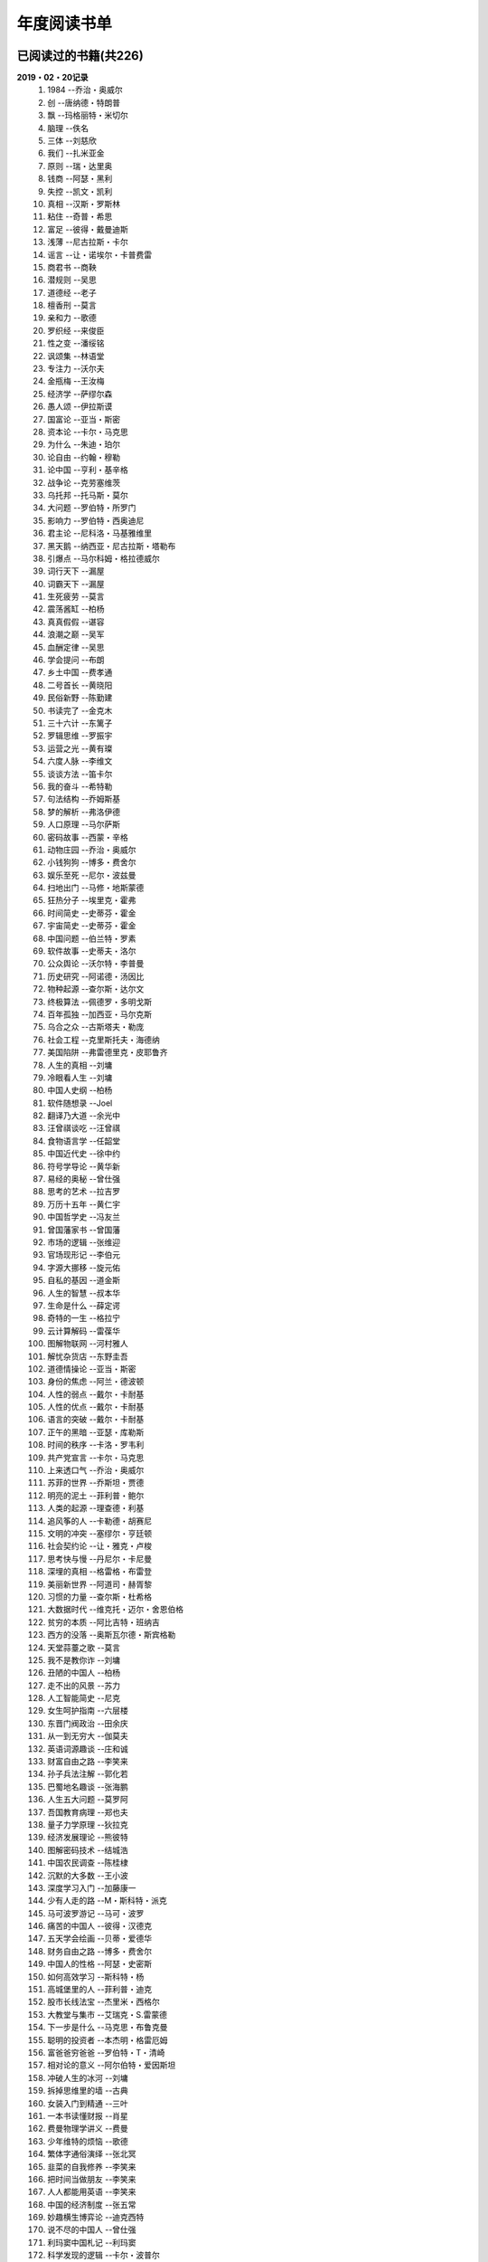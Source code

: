 年度阅读书单 
^^^^^^^^^^^^^^^^^^^^^^^^^^^^^^^^^^

已阅读过的书籍(共226)
-------------------------------------------
**2019・02・20记录**
    (1) 1984                         --乔治・奥威尔
    (#) 创                           --唐纳德・特朗普
    (#) 飘                           --玛格丽特・米切尔
    (#) 脑理                         --佚名
    (#) 三体                         --刘慈欣
    (#) 我们                         --扎米亚金
    (#) 原则                         --瑞・达里奥
    (#) 钱商                         --阿瑟・黑利
    (#) 失控                         --凯文・凯利
    (#) 真相                         --汉斯・罗斯林
    (#) 粘住                         --奇普・希思
    (#) 富足                         --彼得・戴曼迪斯
    (#) 浅薄                         --尼古拉斯・卡尔
    (#) 谣言                         --让・诺埃尔・卡普费雷
    (#) 商君书                       --商鞅
    (#) 潜规则                       --吴思
    (#) 道德经                       --老子
    (#) 檀香刑                       --莫言
    (#) 亲和力                       --歌德
    (#) 罗织经                       --来俊臣
    (#) 性之变                       --潘绥铭
    (#) 讽颂集                       --林语堂
    (#) 专注力                       --沃尔夫
    (#) 金瓶梅                       --王汝梅
    (#) 经济学                       --萨缪尔森
    (#) 愚人颂                       --伊拉斯谟
    (#) 国富论                       --亚当・斯密
    (#) 资本论                       --卡尔・马克思
    (#) 为什么                       --朱迪・珀尔
    (#) 论自由                       --约翰・穆勒
    (#) 论中国                       --亨利・基辛格
    (#) 战争论                       --克劳塞维茨
    (#) 乌托邦                       --托马斯・莫尔
    (#) 大问题                       --罗伯特・所罗门
    (#) 影响力                       --罗伯特・西奥迪尼
    (#) 君主论                       --尼科洛・马基雅维里
    (#) 黑天鹅                       --纳西亚・尼古拉斯・塔勒布
    (#) 引爆点                       --马尔科姆・格拉德威尔
    (#) 词行天下                     --漏屋
    (#) 词霸天下                     --漏屋
    (#) 生死疲劳                     --莫言
    (#) 震荡酱缸                     --柏杨
    (#) 真真假假                     --谌容
    (#) 浪潮之巅                     --吴军
    (#) 血酬定律                     --吴思
    (#) 学会提问                     --布朗
    (#) 乡土中国                     --费孝通
    (#) 二号首长                     --黄晓阳
    (#) 民俗新野                     --陈勤建
    (#) 书读完了                     --金克木
    (#) 三十六计                     --东篱子
    (#) 罗辑思维                     --罗振宇
    (#) 运营之光                     --黄有璨
    (#) 六度人脉                     --李维文
    (#) 谈谈方法                     --笛卡尔
    (#) 我的奋斗                     --希特勒
    (#) 句法结构                     --乔姆斯基
    (#) 梦的解析                     --弗洛伊德
    (#) 人口原理                     --马尔萨斯
    (#) 密码故事                     --西蒙・辛格
    (#) 动物庄园                     --乔治・奥威尔
    (#) 小钱狗狗                     --博多・费舍尔
    (#) 娱乐至死                     --尼尔・波兹曼
    (#) 扫地出门                     --马修・地斯蒙德
    (#) 狂热分子                     --埃里克・霍弗
    (#) 时间简史                     --史蒂芬・霍金
    (#) 宇宙简史                     --史蒂芬・霍金
    (#) 中国问题                     --伯兰特・罗素
    (#) 软件故事                     --史蒂夫・洛尔
    (#) 公众舆论                     --沃尔特・李普曼
    (#) 历史研究                     --阿诺德・汤因比
    (#) 物种起源                     --查尔斯・达尔文
    (#) 终极算法                     --佩德罗・多明戈斯
    (#) 百年孤独                     --加西亚・马尔克斯
    (#) 乌合之众                     --古斯塔夫・勒庞
    (#) 社会工程                     --克里斯托夫・海德纳
    (#) 美国陷阱                     --弗雷德里克・皮耶鲁齐
    (#) 人生的真相                   --刘墉
    (#) 冷眼看人生                   --刘墉
    (#) 中国人史纲                   --柏杨
    (#) 软件随想录                   --Joel
    (#) 翻译乃大道                   --余光中
    (#) 汪曾祺谈吃                   --汪曾祺
    (#) 食物语言学                   --任韶堂
    (#) 中国近代史                   --徐中约
    (#) 符号学导论                   --黄华新
    (#) 易经的奥秘                   --曾仕强
    (#) 思考的艺术                   --拉吉罗
    (#) 万历十五年                   --黄仁宇
    (#) 中国哲学史                   --冯友兰
    (#) 曾国藩家书                   --曾国藩
    (#) 市场的逻辑                   --张维迎
    (#) 官场现形记                   --李伯元
    (#) 字源大挪移                   --旋元佑
    (#) 自私的基因                   --道金斯
    (#) 人生的智慧                   --叔本华
    (#) 生命是什么                   --薛定谔
    (#) 奇特的一生                   --格拉宁
    (#) 云计算解码                   --雷葆华
    (#) 图解物联网                   --河村雅人
    (#) 解忧杂货店                   --东野圭吾
    (#) 道德情操论                   --亚当・斯密
    (#) 身份的焦虑                   --阿兰・德波顿
    (#) 人性的弱点                   --戴尔・卡耐基
    (#) 人性的优点                   --戴尔・卡耐基
    (#) 语言的突破                   --戴尔・卡耐基
    (#) 正午的黑暗                   --亚瑟・库勒斯
    (#) 时间的秩序                   --卡洛・罗韦利
    (#) 共产党宣言                   --卡尔・马克思
    (#) 上来透口气                   --乔治・奥威尔
    (#) 苏菲的世界                   --乔斯坦・贾德
    (#) 明亮的泥土                   --菲利普・鲍尔
    (#) 人类的起源                   --理查德・利基
    (#) 追风筝的人                   --卡勒德・胡赛尼
    (#) 文明的冲突                   --塞缪尔・亨廷顿
    (#) 社会契约论                   --让・雅克・卢梭
    (#) 思考快与慢                   --丹尼尔・卡尼曼
    (#) 深埋的真相                   --格雷格・布雷登
    (#) 美丽新世界                   --阿道司・赫胥黎
    (#) 习惯的力量                   --查尔斯・杜希格
    (#) 大数据时代                   --维克托・迈尔・舍恩伯格
    (#) 贫穷的本质                   --阿比吉特・班纳吉
    (#) 西方的没落                   --奥斯瓦尔德・斯宾格勒
    (#) 天堂蒜薹之歌                 --莫言
    (#) 我不是教你诈                 --刘墉
    (#) 丑陋的中国人                 --柏杨
    (#) 走不出的风景                 --苏力
    (#) 人工智能简史                 --尼克
    (#) 女生呵护指南                 --六层楼
    (#) 东晋门阀政治                 --田余庆
    (#) 从一到无穷大                 --伽莫夫
    (#) 英语词源趣谈                 --庄和诚
    (#) 财富自由之路                 --李笑来
    (#) 孙子兵法注解                 --郭化若
    (#) 巴蜀地名趣谈                 --张海鹏
    (#) 人生五大问题                 --莫罗阿
    (#) 吾国教育病理                 --郑也夫
    (#) 量子力学原理                 --狄拉克
    (#) 经济发展理论                 --熊彼特
    (#) 图解密码技术                 --结城浩
    (#) 中国农民调查                 --陈桂棣
    (#) 沉默的大多数                 --王小波
    (#) 深度学习入门                 --加藤康一
    (#) 少有人走的路                 --M・斯科特・派克
    (#) 马可波罗游记                 --马可・波罗
    (#) 痛苦的中国人                 --彼得・汉德克
    (#) 五天学会绘画                 --贝蒂・爱德华
    (#) 财务自由之路                 --博多・费舍尔
    (#) 中国人的性格                 --阿瑟・史密斯
    (#) 如何高效学习                 --斯科特・杨
    (#) 高城堡里的人                 --菲利普・迪克
    (#) 股市长线法宝                 --杰里米・西格尔
    (#) 大教堂与集市                 --艾瑞克・S.雷蒙德
    (#) 下一步是什么                 --马克思・布鲁克曼
    (#) 聪明的投资者                 --本杰明・格雷厄姆
    (#) 富爸爸穷爸爸                 --罗伯特・T・清崎
    (#) 相对论的意义                 --阿尔伯特・爱因斯坦
    (#) 冲破人生的冰河               --刘墉
    (#) 拆掉思维里的墙               --古典
    (#) 女装入门到精通               --三叶
    (#) 一本书读懂财报               --肖星
    (#) 费曼物理学讲义               --费曼
    (#) 少年维特的烦恼               --歌德
    (#) 繁体字通俗演绎               --张北冥
    (#) 韭菜的自我修养               --李笑来
    (#) 把时间当做朋友               --李笑来
    (#) 人人都能用英语               --李笑来
    (#) 中国的经济制度               --张五常
    (#) 妙趣横生博弈论               --迪克西特
    (#) 说不尽的中国人               --曾仕强
    (#) 利玛窦中国札记               --利玛窦
    (#) 科学发现的逻辑               --卡尔・波普尔
    (#) 八十天环游地球               --儒勒・凡尔纳
    (#) 对伪心理学说不               --基思・斯坦诺维奇
    (#) 乔布斯魔力演讲               --卡迈恩・加洛
    (#) 重返美丽新世界               --阿道司・赫胥黎
    (#) 牛奶可乐经济学               --罗伯特・弗兰克
    (#) 人类存在的意义               --爱德华・威尔逊
    (#) 如何阅读一本书               --摩提莫・J.艾德勒
    (#) 丧家狗：我读论语             --李零
    (#) 你不可不知的人性             --刘墉
    (#) 手把手教你读财报             --唐朝
    (#) 华杉讲透孙子兵法             --华杉
    (#) 我们要活得有尊严             --柏杨
    (#) 天才在左疯子在右             --高铭
    (#) 像艺术家一样思考             --李明玉
    (#) 把你的英语用起来             --伍君仪
    (#) 统计学关我什么事             --小岛宽之
    (#) 指数基金投资指南             --银行螺丝钉
    (#) 布雷顿森林货币战             --本・斯泰尔
    (#) 历史决定论的贫困             --卡尔・波普尔
    (#) 历史的起源与目标             --卡尔・雅斯贝斯
    (#) 纳什均衡与博弈论             --汤姆・齐格弗里德
    (#) 潜伏在办公室(1,2)            --陆琪
    (#) 环球国家地理.欧洲            --国家地理编委
    (#) 特朗普成功创业101            --迈克尔・戈登
    (#) 英译中国现代散文选           --张培基
    (#) 写给大家看的设计书           --威廉姆斯
    (#) 写给女人的幸福箴言           --戴尔・卡耐基
    (#) 在脑袋一侧猛敲一下           --罗杰・冯.欧克
    (#) 自然哲学的数学原理           --艾萨克・牛顿
    (#) 冰与火：中国股市记忆         --郭振玺
    (#) 中国文化的深层次结构         --孙培基
    (#) 中国人的焦虑从哪里来         --茅于轼
    (#) 英语思维是这样炼成的         --王乐平
    (#) 世界上最简单的会计书         --达雷尔・穆利斯
    (#) 高效能人士的七个习惯         --史蒂芬・柯维
    (#) 历史的终结及最后之人         --弗朗西斯・福山
    (#) 写给大家看的PPT设计书        --威廉姆斯
    (#) 建丰二年：新中国乌有史       --陈冠中
    (#) 六个月学会任何一门外语       --龙飞虎
    (#) 英语魔法师之语法俱乐部       --旋元佑
    (#) 你一定爱读的极简欧洲史       --约翰・赫斯特
    (#) 人类简史：从动物到上帝       --尤瓦尔・诺亚・赫拉利
    (#) 未来简史：从智人到智神       --尤瓦尔・诺亚・赫拉利
    (#) 论个人在历史上的作用问题     --普列汉诺夫
    (#) 论人类不平等的起源和基础     --让・雅克・卢梭
    (#) 今日简史：人类命运大议题     --尤瓦尔・诺亚・赫拉利
    (#) 找对英语学习方法的第一本书   --漏屋
    (#) 认知突围：做复杂时代的明白人 --蔡垒磊
    (#) Unix痛恨者手册               --Simon Garfinkel
    (#) Little Prince                --Antoine de Saint-Exuper
    (#) Who moved my cheese          --斯宾塞・约翰逊
    (#) The Old Man and The Sea      --Ernest Hemingway
    (#) Lady Chatterley's Lover      --D・H.Lawrence
    (#) How the English became the English   --Simon Horobin

2018年年度书单(共66本)
-------------------------------------------
**2019・02・20记录**
    (1) 1984                         --乔治・奥威尔
    (#) 我们                         --扎米亚金
    (#) 原则                         --瑞・达里奥
    (#) 事实                         --汉斯・罗斯林
    (#) 粘住                         --奇普・希思
    (#) 经济学                       --萨缪尔森
    (#) 国富论                       --亚当・斯密
    (#) 资本论                       --卡尔・马克思
    (#) 乌托邦                       --托马斯・莫尔
    (#) 影响力                       --罗伯特・西奥迪尼
    (#) 引爆点                       --马尔科姆・格拉德威尔
    (#) 词行天下                     --漏屋
    (#) 词霸天下                     --漏屋
    (#) 罗辑思维                     --罗振宇
    (#) 乡土中国                     --费孝通
    (#) 句法结构                     --乔姆斯基
    (#) 动物庄园                     --乔治・奥威尔
    (#) 小钱狗狗                     --博多・费舍尔
    (#) 软件故事                     --史蒂夫・洛尔
    (#) 终极算法                     --佩德罗・多明戈斯
    (#) 乌合之众                     --古斯塔夫・勒庞
    (#) 生命是什么                   --薛定谔
    (#) 奇特的一生                   --格拉宁
    (#) 字源大挪移                   --旋元佑
    (#) 道德情操论                   --亚当・斯密
    (#) 共产党宣言                   --卡尔・马克思
    (#) 苏菲的世界                   --乔斯坦・贾德
    (#) 美丽新世界                   --阿道司・赫胥黎
    (#) 财富自由之路                 --李笑来
    (#) 英语词源趣谈                 --庄和诚
    (#) 量子力学原理                 --狄拉克
    (#) 经济发展理论                 --熊彼特
    (#) 深度学习入门                 --加藤康一
    (#) 财务自由之路                 --博多・费舍尔
    (#) 五天学会绘画                 --贝蒂・爱德华
    (#) 富爸爸穷爸爸                 --罗伯特・T.清崎
    (#) 大教堂与集市                 --艾瑞克・S.雷蒙德
    (#) 女装入门到精通               --三叶
    (#) 费曼物理学讲义               --费曼
    (#) 拆掉思维里的墙               --古典
    (#) 繁体字通俗演绎               --张北冥
    (#) 韭菜的自我修养               --李笑来
    (#) 把时间当做朋友               --李笑来
    (#) 人人都能用英语               --李笑来
    (#) Unix痛恨者手册               --Simon Garfinkel
    (#) 对伪心理学说不               --基思・斯坦诺维奇
    (#) 牛奶可乐经济学               --罗伯特・弗兰克
    (#) 如何阅读一本书               --摩提莫・J.艾德勒
    (#) 把你的英语用起来             --伍君仪
    (#) 统计学关我什么事             --小岛宽之
    (#) 指数基金投资指南             --银行螺丝钉
    (#) 写给大家看的设计书           --威廉姆斯
    (#) 英语思维是这样炼成的         --王乐平
    (#) 写给大家看的PPT设计书        --威廉姆斯
    (#) 六个月学会任何一门外语       --龙飞虎
    (#) 英语魔法师之语法俱乐部       --旋元佑
    (#) 你一定爱读的极简欧洲史       --约翰・赫斯特
    (#) 人类简史：从动物到上帝       --尤瓦尔・诺亚・赫拉利
    (#) 未来简史：从智人到智神       --尤瓦尔・诺亚・赫拉利
    (#) 今日简史：人类命运大议题     --尤瓦尔・诺亚・赫拉利
    (#) 找对英语学习方法的第一本书   --漏屋
    (#) 认知突围：做复杂时代的明白人 --蔡垒磊
    (#) Little Prince                --Antoine de Saint-Exuper
    (#) Who moved my cheese          --斯宾塞・约翰逊
    (#) The Old Man and The Sea      --Ernest Hemingway
    (#) Lady Chatterley's Lover      --D・H.Lawrence


2019年年度书单(共136本)
-------------------------------------------
**2019・02・20记录**
    (1) 创                           --唐纳德・特朗普
    (#) 脑理                         --佚名
    (#) 三体                         --刘慈欣
    (#) 钱商                         --阿瑟・黑利
    (#) 失控                         --凯文・凯利
    (#) 富足                         --彼得・戴曼迪斯
    (#) 浅薄                         --尼古拉斯・卡尔
    (#) 道德经                       --老子
    (#) 商君书                       --商鞅
    (#) 潜规则                       --吴思
    (#) 檀香刑                       --莫言
    (#) 罗织经                       --来俊臣
    (#) 性之变                       --潘绥铭
    (#) 讽颂集                       --林语堂
    (#) 金瓶梅                       --王汝梅
    (#) 专注力                       --沃尔夫
    (#) 愚人颂                       --伊拉斯谟
    (#) 为什么                       --朱迪・珀尔
    (#) 论自由                       --约翰・穆勒
    (#) 论中国                       --亨利・基辛格
    (#) 大问题                       --罗伯特・所罗门
    (#) 黑天鹅                       --纳西亚・尼古拉斯・塔勒布
    (#) 亲和力                       --歌德
    (#) 浪潮之巅                     --吴军
    (#) 血酬定律                     --吴思
    (#) 生死疲劳                     --莫言
    (#) 学会提问                     --布朗
    (#) 震荡酱缸                     --柏杨
    (#) 真真假假                     --谌容
    (#) 三十六计                     --东篱子
    (#) 二号首长                     --黄晓阳
    (#) 民俗新野                     --陈勤建
    (#) 书读完了                     --金克木
    (#) 运营之光                     --黄有璨
    (#) 谈谈方法                     --笛卡尔
    (#) 梦的解析                     --弗洛伊德
    (#) 密码故事                     --西蒙・辛格
    (#) 娱乐至死                     --尼尔・波兹曼
    (#) 中国问题                     --伯兰特・罗素
    (#) 时间简史                     --史蒂芬・霍金
    (#) 宇宙简史                     --史蒂芬・霍金
    (#) 历史研究                     --阿诺德・汤因比
    (#) 百年孤独                     --加西亚・马尔克斯
    (#) 社会工程                     --克里斯托夫・海德纳
    (#) 美国陷阱                     --弗雷德里克・皮耶鲁齐
    (#) 人生的真相                   --刘墉
    (#) 冷眼看人生                   --刘墉
    (#) 中国人史纲                   --柏杨
    (#) 软件随想录                   --Joel
    (#) 官场现形记                   --李伯元
    (#) 自私的基因                   --道金斯
    (#) 曾国藩家书                   --曾国藩
    (#) 易经的奥秘                   --曾仕强
    (#) 市场的逻辑                   --张维迎
    (#) 万历十五年                   --黄仁宇
    (#) 中国哲学史                   --冯友兰
    (#) 中国近代史                   --徐中约
    (#) 符号学导论                   --黄华新
    (#) 思考的艺术                   --拉吉罗
    (#) 汪曾祺谈吃                   --汪曾祺
    (#) 食物语言学                   --任韶堂
    (#) 人生的智慧                   --叔本华
    (#) 人性的弱点                   --戴尔・卡耐基
    (#) 人性的优点                   --戴尔・卡耐基
    (#) 语言的突破                   --戴尔・卡耐基
    (#) 时间的秩序                   --卡洛・罗韦利
    (#) 正午的黑暗                   --亚瑟・库勒斯
    (#) 社会契约论                   --让・雅克・卢梭
    (#) 明亮的泥土                   --菲利普・鲍尔
    (#) 文明的冲突                   --塞缪尔・亨廷顿
    (#) 习惯的力量                   --查尔斯・杜希格
    (#) 深埋的真相                   --格雷格・布雷登
    (#) 思考快与慢                   --丹尼尔・卡尼曼
    (#) 大数据时代                   --维克托・迈尔・舍恩伯格
    (#) 贫穷的本质                   --阿比吉特・班纳吉
    (#) 西方的没落                   --奥斯瓦尔德・斯宾格勒
    (#) 天堂蒜薹之歌                 --莫言
    (#) 丑陋的中国人                 --柏杨
    (#) 走不出的风景                 --苏力
    (#) 我不是教你诈                 --刘墉
    (#) 人工智能简史                 --尼克
    (#) 女生呵护指南                 --六层楼
    (#) 东晋门阀政治                 --田余庆
    (#) 从一到无穷大                 --伽莫夫
    (#) 孙子兵法注解                 --郭化若
    (#) 巴蜀地名趣谈                 --张海鹏
    (#) 人生五大问题                 --莫罗阿
    (#) 吾国教育病理                 --郑也夫
    (#) 图解密码技术                 --结城浩
    (#) 中国农民调查                 --陈桂棣
    (#) 马可波罗游记                 --马可・波罗
    (#) 中国人的性格                 --阿瑟・史密斯
    (#) 痛苦的中国人                 --彼得・汉德克
    (#) 如何高效学习                 --斯科特・杨
    (#) 高城堡里的人                 --菲利普・迪克
    (#) 股市长线法宝                 --杰里米・西格尔
    (#) 下一步是什么                 --马克思・布鲁克曼
    (#) 聪明的投资者                 --本杰明・格雷厄姆
    (#) 相对论的意义                 --阿尔伯特・爱因斯坦
    (#) 一本书读懂财报               --肖星
    (#) 冲破人生的冰河               --刘墉
    (#) 少年维特的烦恼               --歌德
    (#) 中国的经济制度               --张五常
    (#) 说不尽的中国人               --曾仕强
    (#) 利玛窦中国札记               --利玛窦
    (#) 科学发现的逻辑               --卡尔・波普尔
    (#) 乔布斯魔力演讲               --卡迈恩・加洛
    (#) 人类存在的意义               --爱德华・威尔逊
    (#) 重返美丽新世界               --阿道司・赫胥黎
    (#) Linux就该这么学              --刘遄
    (#) 华杉讲透孙子兵法             --华杉
    (#) 我们要活得有尊严             --柏杨
    (#) 你不可不知的人性             --刘墉
    (#) 手把手教你读财报             --唐朝
    (#) 丧家狗：我读论语             --李零
    (#) 天才在左疯子在右             --高铭
    (#) 像艺术家一样思考             --李明玉
    (#) 布雷顿森林货币战             --本・斯泰尔
    (#) 历史决定论的贫困             --卡尔・波普尔
    (#) 纳什均衡与博弈论             --汤姆・齐格弗里德
    (#) 少有人走的路(一)             --M・斯科特・派克
    (#) 潜伏在办公室(1,2)            --陆琪
    (#) 环球国家地理.欧洲            --国家地理编委
    (#) 特朗普成功创业101            --迈克尔・戈登
    (#) 英译中国现代散文选           --张培基
    (#) 写给女人的幸福箴言           --戴尔・卡耐基
    (#) 在脑袋一侧猛敲一下           --罗杰・冯.欧克
    (#) 自然哲学的数学原理           --艾萨克・牛顿
    (#) 中国文化的深层次结构         --孙培基
    (#) 中国人的焦虑从哪里来         --茅于轼
    (#) 冰与火：中国股市记忆         --郭振玺
    (#) 高效能人士的七个习惯         --史蒂芬・柯维
    (#) 世界上最简单的会计书         --达雷尔・穆利斯
    (#) 建丰二年：新中国乌有史       --陈冠中
    (#) 论人类不平等的起源和基础     --让・雅克・卢梭
    (#) How the English became the English   --Simon Horobin

2020年年度书单(共24本)
-------------------------------------------
**2020・01・01记录**
    (1) 追风筝的人                   --卡勒德・胡赛尼
    (#) 六度人脉                     --李维文
    (#) 沉默的大多数                 --王小波
    (#) 扫地出门                     --马修・地斯蒙德
    (#) 解忧杂货店                   --东野圭吾
    (#) 八十天环游地球               --儒勒・凡尔纳
    (#) 物种起源                     --查尔・斯达尔文
    (#) 人类的起源                   --理查德・利基
    (#) 妙趣横生博弈论               --迪克西特
    (#) 翻译乃大道                   --余光中
    (#) 上来透口气                   --乔治・奥威尔
    (#) 君主论                       --尼科洛・马基雅维里
    (#) 战争论                       --克劳塞维茨
    (#) 人口原理                     --马尔萨斯
    (#) 云计算解码                   --雷葆华
    (#) 公众舆论                     --沃尔特・李普曼
    (#) 谣言                         --让・诺埃尔・卡普费雷
    (#) 图解物联网                   --河村雅人
    (#) 飘                           --玛格丽特・米切尔
    (#) 狂热分子                     --埃里克・霍弗
    (#) 历史的终结及最后之人         --弗朗西斯・福山
    (#) 我的奋斗                     --希特勒
    (#) 身份的焦虑                   --阿兰・德波顿
    (#) 论个人在历史上的作用问题     --普列汉诺夫
